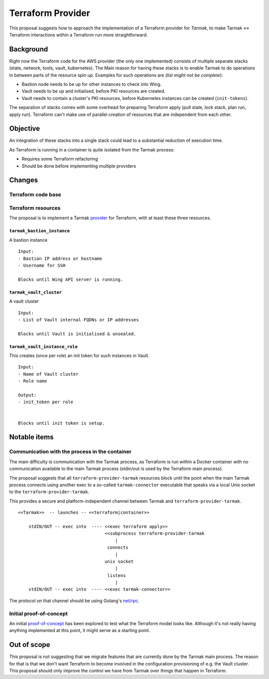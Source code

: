 .. vim:set ft=rst spell:

Terraform Provider
==================

This proposal suggests how to approach the implementation of a Terraform
provider for *Tarmak*, to make Tarmak <-> Terraform interactions within a
Terraform run more straightforward.

Background
----------

Right now the Terraform code for the AWS provider (the only one implemented)
consists of multiple separate stacks (state, network, tools, vault,
kubernetes). The Main reason for having these stacks is to enable Tarmak to do
operations in between parts of the resource spin up. Examples for such
operations are (*list might not be complete*):

- Bastion node needs to be up for other instances to check into Wing.
- Vault needs to be up and initialised, before PKI resources are created.
- Vault needs to contain a cluster's PKI resources, before Kubernetes instances
  can be created (``init-tokens``).

The separation of stacks comes with some overhead for preparing Terraform apply
(pull state, lock stack, plan run, apply run). Terraform can't make use of
parallel creation of resources that are independent from each other.


Objective
---------

An integration of these stacks into a single stack could lead to a substantial
reduction of execution time.

As Terraform is running in a container is quite isolated from the Tarmak
process:

* Requires some Terraform refactoring
* Should be done before implementing multiple providers

Changes
-------

Terraform code base
*******************

Terraform resources
*******************

The proposal is to implement a Tarmak provider_ for Terraform, with at least these
three resources.

.. _provider: https://www.terraform.io/docs/plugins/provider.html

``tarmak_bastion_instance``
~~~~~~~~~~~~~~~~~~~~~~~~~~~

A bastion instance

::

  Input:
  - Bastion IP address or hostname
  - Username for SSH

  Blocks until Wing API server is running.

``tarmak_vault_cluster``
~~~~~~~~~~~~~~~~~~~~~~~~

A vault cluster

::

  Input:
  - List of Vault internal FQDNs or IP addresses

  Blocks until Vault is initialised & unsealed.


``tarmak_vault_instance_role``
~~~~~~~~~~~~~~~~~~~~~~~~~~~~~~

This creates (once per role) an init token for such instances in Vault. 

::

  Input:
  - Name of Vault cluster
  - Role name

  Output:
  - init_token per role


  Blocks until init token is setup.



Notable items
-------------


Communication with the process in the container
***********************************************

The main difficulty is communication with the Tarmak process, as
Terraform is run within a Docker container with no communication available to
the main Tarmak process (stdin/out is used by the Terraform main process).

The proposal suggests that all ``terraform-provider-tarmak`` resources block
until the point when the main Tarmak process connects using another exec to a
so-called ``tarmak-connector`` executable that speaks via a local Unix socket
to the ``terraform-provider-tarmak``.

This provides a secure and platform-independent channel between Tarmak and
``terraform-provider-tarmak``.

::

   <<Tarmak>>  -- launches -- <<terraform|container>> 

       stdIN/OUT -- exec into  ---- <<exec terraform apply>>
                                    <<subprocess terraform-provider-tarmak
                                        |
                                     connects
                                        |
                                    unix socket
                                        |
                                     listens
                                        |
       stdIN/OUT -- exec into  ---- <<exec tarmak-connector>>


The protocol on that channel should be using Golang's `net/rpc
<https://golang.org/pkg/net/rpc/>`_.

Initial proof-of-concept
************************

An initial `proof-of-concept
<https://gitlab.jetstack.net/christian.simon/terraform-provider-tarmak/tree/master>`_
has been explored to test what the Terraform model looks like. Although it's
not really having anything implemented at this point, it might serve as a
starting point.

Out of scope
------------

This proposal is not suggesting that we migrate features that are currently
done by the Tarmak main process. The reason for that is that we don't want
Terraform to become involved in the configuration provisioning of e.g. the
Vault cluster. This proposal should only improve the control we have from
Tarmak over things that happen in Terraform.
